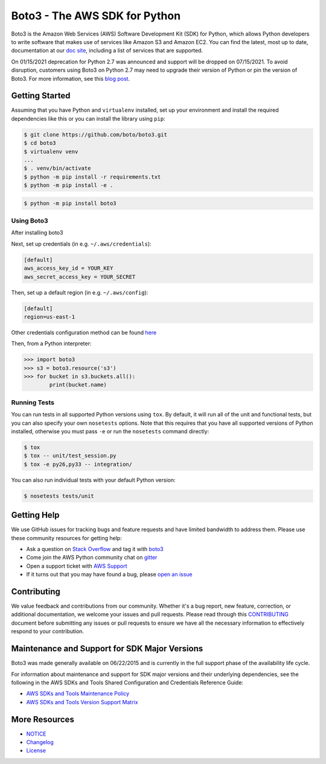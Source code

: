=============================== 
Boto3 - The AWS SDK for Python 
=============================== 
 
|Version| |Gitter| 
 
Boto3 is the Amazon Web Services (AWS) Software Development Kit (SDK) for 
Python, which allows Python developers to write software that makes use 
of services like Amazon S3 and Amazon EC2. You can find the latest, most 
up to date, documentation at our `doc site`_, including a list of 
services that are supported. 
 
On 01/15/2021 deprecation for Python 2.7 was announced and support will be dropped 
on 07/15/2021. To avoid disruption, customers using Boto3 on Python 2.7 may 
need to upgrade their version of Python or pin the version of Boto3. For 
more information, see this `blog post <https://aws.amazon.com/blogs/developer/announcing-end-of-support-for-python-2-7-in-aws-sdk-for-python-and-aws-cli-v1/>`__. 
 
 
.. _boto: https://docs.pythonboto.org/ 
.. _`doc site`: https://boto3.amazonaws.com/v1/documentation/api/latest/index.html 
.. |Gitter| image:: https://badges.gitter.im/boto/boto3.svg 
   :target: https://gitter.im/boto/boto3 
   :alt: Gitter 
.. |Downloads| image:: http://img.shields.io/pypi/dm/boto3.svg?style=flat 
    :target: https://pypi.python.org/pypi/boto3/ 
    :alt: Downloads 
.. |Version| image:: http://img.shields.io/pypi/v/boto3.svg?style=flat 
    :target: https://pypi.python.org/pypi/boto3/ 
    :alt: Version 
.. |License| image:: http://img.shields.io/pypi/l/boto3.svg?style=flat 
    :target: https://github.com/boto/boto3/blob/develop/LICENSE 
    :alt: License 
 
Getting Started 
--------------- 
Assuming that you have Python and ``virtualenv`` installed, set up your environment and install the required dependencies like this or you can install the library using ``pip``: 
 
.. code-block:: sh 
 
    $ git clone https://github.com/boto/boto3.git 
    $ cd boto3 
    $ virtualenv venv 
    ... 
    $ . venv/bin/activate 
    $ python -m pip install -r requirements.txt 
    $ python -m pip install -e . 
 
.. code-block:: sh 
 
    $ python -m pip install boto3 
 
     
Using Boto3 
~~~~~~~~~~~~~~ 
After installing boto3  
 
Next, set up credentials (in e.g. ``~/.aws/credentials``): 
 
.. code-block:: ini 
 
    [default] 
    aws_access_key_id = YOUR_KEY 
    aws_secret_access_key = YOUR_SECRET 
 
Then, set up a default region (in e.g. ``~/.aws/config``): 
 
.. code-block:: ini 
 
   [default] 
   region=us-east-1 
     
Other credentials configuration method can be found `here <https://boto3.amazonaws.com/v1/documentation/api/latest/guide/credentials.html>`__ 
 
Then, from a Python interpreter: 
 
.. code-block:: python 
 
    >>> import boto3 
    >>> s3 = boto3.resource('s3') 
    >>> for bucket in s3.buckets.all(): 
            print(bucket.name) 
 
Running Tests 
~~~~~~~~~~~~~ 
You can run tests in all supported Python versions using ``tox``. By default, 
it will run all of the unit and functional tests, but you can also specify your own 
``nosetests`` options. Note that this requires that you have all supported 
versions of Python installed, otherwise you must pass ``-e`` or run the 
``nosetests`` command directly: 
 
.. code-block:: sh 
 
    $ tox 
    $ tox -- unit/test_session.py 
    $ tox -e py26,py33 -- integration/ 
 
You can also run individual tests with your default Python version: 
 
.. code-block:: sh 
 
    $ nosetests tests/unit 
 
 
Getting Help 
------------ 
 
We use GitHub issues for tracking bugs and feature requests and have limited 
bandwidth to address them. Please use these community resources for getting 
help: 
 
* Ask a question on `Stack Overflow <https://stackoverflow.com/>`__ and tag it with `boto3 <https://stackoverflow.com/questions/tagged/boto3>`__ 
* Come join the AWS Python community chat on `gitter <https://gitter.im/boto/boto3>`__ 
* Open a support ticket with `AWS Support <https://console.aws.amazon.com/support/home#/>`__ 
* If it turns out that you may have found a bug, please `open an issue <https://github.com/boto/boto3/issues/new>`__ 
 
 
Contributing 
------------ 
 
We value feedback and contributions from our community. Whether it's a bug report, new feature, correction, or additional documentation, we welcome your issues and pull requests. Please read through this `CONTRIBUTING <https://github.com/boto/boto3/blob/develop/CONTRIBUTING.rst>`__ document before submitting any issues or pull requests to ensure we have all the necessary information to effectively respond to your contribution. 
 
 
Maintenance and Support for SDK Major Versions 
---------------------------------------------- 
 
Boto3 was made generally available on 06/22/2015 and is currently in the full support phase of the availability life cycle. 
 
For information about maintenance and support for SDK major versions and their underlying dependencies, see the following in the AWS SDKs and Tools Shared Configuration and Credentials Reference Guide: 
 
* `AWS SDKs and Tools Maintenance Policy <https://docs.aws.amazon.com/credref/latest/refdocs/maint-policy.html>`__ 
* `AWS SDKs and Tools Version Support Matrix <https://docs.aws.amazon.com/credref/latest/refdocs/version-support-matrix.html>`__ 
 
 
More Resources 
-------------- 
 
* `NOTICE <https://github.com/boto/boto3/blob/develop/NOTICE>`__ 
* `Changelog <https://github.com/boto/boto3/blob/develop/CHANGELOG.rst>`__ 
* `License <https://github.com/boto/boto3/blob/develop/LICENSE>`__ 
 
